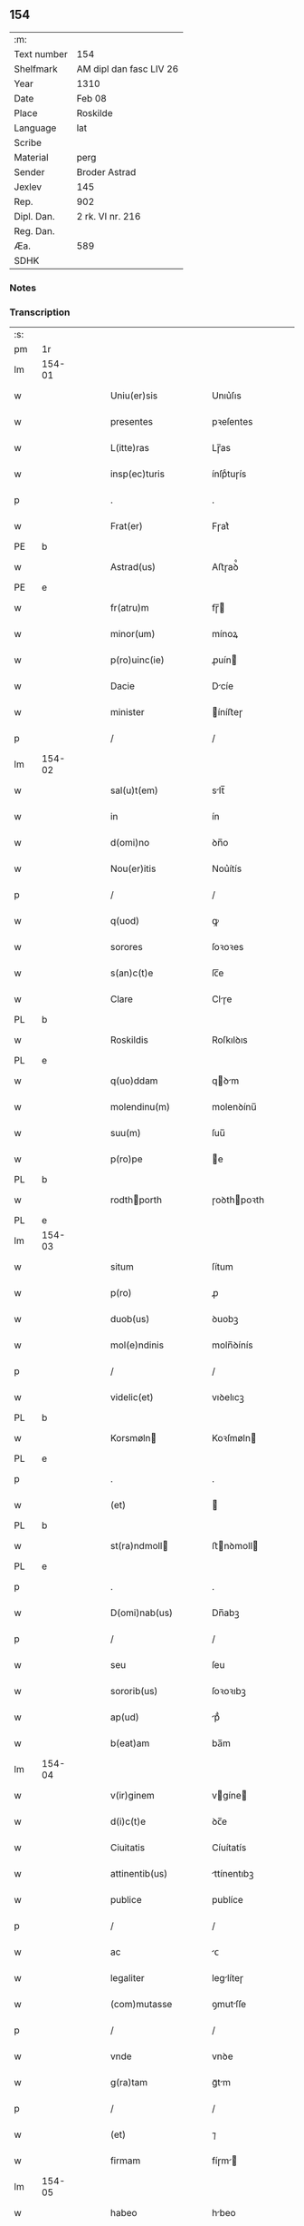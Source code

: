 ** 154
| :m:         |                         |
| Text number | 154                     |
| Shelfmark   | AM dipl dan fasc LIV 26 |
| Year        | 1310                    |
| Date        | Feb 08                  |
| Place       | Roskilde                |
| Language    | lat                     |
| Scribe      |                         |
| Material    | perg                    |
| Sender      | Broder Astrad           |
| Jexlev      | 145                     |
| Rep.        | 902                     |
| Dipl. Dan.  | 2 rk. VI nr. 216        |
| Reg. Dan.   |                         |
| Æa.         | 589                     |
| SDHK        |                         |

*** Notes


*** Transcription
| :s: |        |   |   |   |   |                     |             |   |   |   |   |     |   |   |   |        |
| pm  | 1r     |   |   |   |   |                     |             |   |   |   |   |     |   |   |   |        |
| lm  | 154-01 |   |   |   |   |                     |             |   |   |   |   |     |   |   |   |        |
| w   |        |   |   |   |   | Uniu(er)sis         | Unıu͛ſıs     |   |   |   |   | lat |   |   |   | 154-01 |
| w   |        |   |   |   |   | presentes           | pꝛeſentes   |   |   |   |   | lat |   |   |   | 154-01 |
| w   |        |   |   |   |   | L(itte)ras          | Lɼ̅as        |   |   |   |   | lat |   |   |   | 154-01 |
| w   |        |   |   |   |   | insp(ec)turis       | ínſpͨtuɼís   |   |   |   |   | lat |   |   |   | 154-01 |
| p   |        |   |   |   |   | .                   | .           |   |   |   |   | lat |   |   |   | 154-01 |
| w   |        |   |   |   |   | Frat(er)            | Fɼat͛        |   |   |   |   | lat |   |   |   | 154-01 |
| PE  | b      |   |   |   |   |                     |             |   |   |   |   |     |   |   |   |        |
| w   |        |   |   |   |   | Astrad(us)          | Aﬅɼaꝺ᷒       |   |   |   |   | lat |   |   |   | 154-01 |
| PE  | e      |   |   |   |   |                     |             |   |   |   |   |     |   |   |   |        |
| w   |        |   |   |   |   | fr(atru)m           | fɼ̅         |   |   |   |   | lat |   |   |   | 154-01 |
| w   |        |   |   |   |   | minor(um)           | mínoꝝ       |   |   |   |   | lat |   |   |   | 154-01 |
| w   |        |   |   |   |   | p(ro)uinc(ie)       | ꝓuín       |   |   |   |   | lat |   |   |   | 154-01 |
| w   |        |   |   |   |   | Dacie               | Dcíe       |   |   |   |   | lat |   |   |   | 154-01 |
| w   |        |   |   |   |   | minister            | íníﬅeɼ     |   |   |   |   | lat |   |   |   | 154-01 |
| p   |        |   |   |   |   | /                   | /           |   |   |   |   | lat |   |   |   | 154-01 |
| lm  | 154-02 |   |   |   |   |                     |             |   |   |   |   |     |   |   |   |        |
| w   |        |   |   |   |   | sal(u)t(em)         | slt̅        |   |   |   |   | lat |   |   |   | 154-02 |
| w   |        |   |   |   |   | in                  | ín          |   |   |   |   | lat |   |   |   | 154-02 |
| w   |        |   |   |   |   | d(omi)no            | ꝺn̅o         |   |   |   |   | lat |   |   |   | 154-02 |
| w   |        |   |   |   |   | Nou(er)itis         | Nou͛ítís     |   |   |   |   | lat |   |   |   | 154-02 |
| p   |        |   |   |   |   | /                   | /           |   |   |   |   | lat |   |   |   | 154-02 |
| w   |        |   |   |   |   | q(uod)              | ꝙ           |   |   |   |   | lat |   |   |   | 154-02 |
| w   |        |   |   |   |   | sorores             | ſoꝛoꝛes     |   |   |   |   | lat |   |   |   | 154-02 |
| w   |        |   |   |   |   | s(an)c(t)e          | ſc̅e         |   |   |   |   | lat |   |   |   | 154-02 |
| w   |        |   |   |   |   | Clare               | Clɼe       |   |   |   |   | lat |   |   |   | 154-02 |
| PL  | b      |   |   |   |   |                     |             |   |   |   |   |     |   |   |   |        |
| w   |        |   |   |   |   | Roskildis           | Roſkılꝺıs   |   |   |   |   | lat |   |   |   | 154-02 |
| PL  | e      |   |   |   |   |                     |             |   |   |   |   |     |   |   |   |        |
| w   |        |   |   |   |   | q(uo)ddam           | qꝺm       |   |   |   |   | lat |   |   |   | 154-02 |
| w   |        |   |   |   |   | molendinu(m)        | molenꝺínu̅   |   |   |   |   | lat |   |   |   | 154-02 |
| w   |        |   |   |   |   | suu(m)              | ſuu̅         |   |   |   |   | lat |   |   |   | 154-02 |
| w   |        |   |   |   |   | p(ro)pe             | e          |   |   |   |   | lat |   |   |   | 154-02 |
| PL  | b      |   |   |   |   |                     |             |   |   |   |   |     |   |   |   |        |
| w   |        |   |   |   |   | rodthporth         | ɼoꝺthpoꝛth |   |   |   |   | lat |   |   |   | 154-02 |
| PL  | e      |   |   |   |   |                     |             |   |   |   |   |     |   |   |   |        |
| lm  | 154-03 |   |   |   |   |                     |             |   |   |   |   |     |   |   |   |        |
| w   |        |   |   |   |   | situm               | ſítum       |   |   |   |   | lat |   |   |   | 154-03 |
| w   |        |   |   |   |   | p(ro)               | ꝓ           |   |   |   |   | lat |   |   |   | 154-03 |
| w   |        |   |   |   |   | duob(us)            | ꝺuobꝫ       |   |   |   |   | lat |   |   |   | 154-03 |
| w   |        |   |   |   |   | mol(e)ndinis        | moln̅ꝺínís   |   |   |   |   | lat |   |   |   | 154-03 |
| p   |        |   |   |   |   | /                   | /           |   |   |   |   | lat |   |   |   | 154-03 |
| w   |        |   |   |   |   | videlic(et)         | vıꝺelıcꝫ    |   |   |   |   | lat |   |   |   | 154-03 |
| PL  | b      |   |   |   |   |                     |             |   |   |   |   |     |   |   |   |        |
| w   |        |   |   |   |   | Korsmøln           | Koꝛſmøln   |   |   |   |   | lat |   |   |   | 154-03 |
| PL  | e      |   |   |   |   |                     |             |   |   |   |   |     |   |   |   |        |
| p   |        |   |   |   |   | .                   | .           |   |   |   |   | lat |   |   |   | 154-03 |
| w   |        |   |   |   |   | (et)                |            |   |   |   |   | lat |   |   |   | 154-03 |
| PL  | b      |   |   |   |   |                     |             |   |   |   |   |     |   |   |   |        |
| w   |        |   |   |   |   | st(ra)ndmoll       | ﬅnꝺmoll   |   |   |   |   | lat |   |   |   | 154-03 |
| PL  | e      |   |   |   |   |                     |             |   |   |   |   |     |   |   |   |        |
| p   |        |   |   |   |   | .                   | .           |   |   |   |   | lat |   |   |   | 154-03 |
| w   |        |   |   |   |   | D(omi)nab(us)       | Dn̅abꝫ       |   |   |   |   | lat |   |   |   | 154-03 |
| p   |        |   |   |   |   | /                   | /           |   |   |   |   | lat |   |   |   | 154-03 |
| w   |        |   |   |   |   | seu                 | ſeu         |   |   |   |   | lat |   |   |   | 154-03 |
| w   |        |   |   |   |   | sororib(us)         | ſoꝛoꝛıbꝫ    |   |   |   |   | lat |   |   |   | 154-03 |
| w   |        |   |   |   |   | ap(ud)              | pᷘ          |   |   |   |   | lat |   |   |   | 154-03 |
| w   |        |   |   |   |   | b(eat)am            | ba̅m         |   |   |   |   | lat |   |   |   | 154-03 |
| lm  | 154-04 |   |   |   |   |                     |             |   |   |   |   |     |   |   |   |        |
| w   |        |   |   |   |   | v(ir)ginem          | vgíne     |   |   |   |   | lat |   |   |   | 154-04 |
| w   |        |   |   |   |   | d(i)c(t)e           | ꝺc̅e         |   |   |   |   | lat |   |   |   | 154-04 |
| w   |        |   |   |   |   | Ciuitatis           | Cíuítatís   |   |   |   |   | lat |   |   |   | 154-04 |
| w   |        |   |   |   |   | attinentib(us)      | ttínentıbꝫ |   |   |   |   | lat |   |   |   | 154-04 |
| w   |        |   |   |   |   | publice             | publíce     |   |   |   |   | lat |   |   |   | 154-04 |
| p   |        |   |   |   |   | /                   | /           |   |   |   |   | lat |   |   |   | 154-04 |
| w   |        |   |   |   |   | ac                  | ᴄ          |   |   |   |   | lat |   |   |   | 154-04 |
| w   |        |   |   |   |   | legaliter           | leglíteɼ   |   |   |   |   | lat |   |   |   | 154-04 |
| w   |        |   |   |   |   | (com)mutasse        | ꝯmutſſe    |   |   |   |   | lat |   |   |   | 154-04 |
| p   |        |   |   |   |   | /                   | /           |   |   |   |   | lat |   |   |   | 154-04 |
| w   |        |   |   |   |   | vnde                | vnꝺe        |   |   |   |   | lat |   |   |   | 154-04 |
| w   |        |   |   |   |   | g(ra)tam            | gᷓtm        |   |   |   |   | lat |   |   |   | 154-04 |
| p   |        |   |   |   |   | /                   | /           |   |   |   |   | lat |   |   |   | 154-04 |
| w   |        |   |   |   |   | (et)                | ⁊           |   |   |   |   | lat |   |   |   | 154-04 |
| w   |        |   |   |   |   | firmam              | fíɼm      |   |   |   |   | lat |   |   |   | 154-04 |
| lm  | 154-05 |   |   |   |   |                     |             |   |   |   |   |     |   |   |   |        |
| w   |        |   |   |   |   | habeo               | hbeo       |   |   |   |   | lat |   |   |   | 154-05 |
| w   |        |   |   |   |   | (com)mutac(i)o(n)em | ꝯmutc̅oe   |   |   |   |   | lat |   |   |   | 154-05 |
| w   |        |   |   |   |   | p(ar)tis            | p̲tís        |   |   |   |   | lat |   |   |   | 154-05 |
| w   |        |   |   |   |   | ut(ri)usq(ue)       | utuſqꝫ     |   |   |   |   | lat |   |   |   | 154-05 |
| w   |        |   |   |   |   | soror(um)           | ſoꝛoꝝ       |   |   |   |   | lat |   |   |   | 154-05 |
| w   |        |   |   |   |   | pred(i)c(t)ar(um)   | pꝛeꝺc̅aꝝ     |   |   |   |   | lat |   |   |   | 154-05 |
| w   |        |   |   |   |   | p(ro)               | ꝓ           |   |   |   |   | lat |   |   |   | 154-05 |
| w   |        |   |   |   |   | q(ua)nto            | qᷓnto        |   |   |   |   | lat |   |   |   | 154-05 |
| w   |        |   |   |   |   | disposicio          | ꝺıſpoſícío  |   |   |   |   | lat |   |   |   | 154-05 |
| w   |        |   |   |   |   | rerum               | ɼeɼum       |   |   |   |   | lat |   |   |   | 154-05 |
| w   |        |   |   |   |   | t(em)p(or)aliu(m)   | tp̲alıu̅      |   |   |   |   | lat |   |   |   | 154-05 |
| w   |        |   |   |   |   | d(i)c(t)ar(um)      | ꝺc̅aꝝ        |   |   |   |   | lat |   |   |   | 154-05 |
| w   |        |   |   |   |   | soror(um)           | ſoꝛoꝝ       |   |   |   |   | lat |   |   |   | 154-05 |
| lm  | 154-06 |   |   |   |   |                     |             |   |   |   |   |     |   |   |   |        |
| w   |        |   |   |   |   | s(an)c(t)e          | ſc̅e         |   |   |   |   | lat |   |   |   | 154-06 |
| w   |        |   |   |   |   | Clar(e)             | Clɼ͛        |   |   |   |   | lat |   |   |   | 154-06 |
| w   |        |   |   |   |   | ad                  | ꝺ          |   |   |   |   | lat |   |   |   | 154-06 |
| w   |        |   |   |   |   | me                  | me          |   |   |   |   | lat |   |   |   | 154-06 |
| w   |        |   |   |   |   | dinoscit(ur)        | ꝺínoſcít   |   |   |   |   | lat |   |   |   | 154-06 |
| w   |        |   |   |   |   | p(er)tinere         | p̲tíneɼe     |   |   |   |   | lat |   |   |   | 154-06 |
| p   |        |   |   |   |   | /                   | /           |   |   |   |   | lat |   |   |   | 154-06 |
| w   |        |   |   |   |   | Dat(um)             | Da         |   |   |   |   | lat |   |   |   | 154-06 |
| PL  | b      |   |   |   |   |                     |             |   |   |   |   |     |   |   |   |        |
| w   |        |   |   |   |   | Roskildis           | Roſkılꝺıs   |   |   |   |   | lat |   |   |   | 154-06 |
| PL  | e      |   |   |   |   |                     |             |   |   |   |   |     |   |   |   |        |
| p   |        |   |   |   |   | /                   | /           |   |   |   |   | lat |   |   |   | 154-06 |
| w   |        |   |   |   |   | anno                | nno        |   |   |   |   | lat |   |   |   | 154-06 |
| w   |        |   |   |   |   | d(omi)ni            | ꝺn̅í         |   |   |   |   | lat |   |   |   | 154-06 |
| num |        |   |   |   |   | mͦ                   | ͦ           |   |   |   |   | lat |   |   |   | 154-06 |
| p   |        |   |   |   |   | /                   | /           |   |   |   |   | lat |   |   |   | 154-06 |
| num |        |   |   |   |   | cccͦ                 | ᴄᴄͦᴄ         |   |   |   |   | lat |   |   |   | 154-06 |
| p   |        |   |   |   |   | /                   | /           |   |   |   |   | lat |   |   |   | 154-06 |
| w   |        |   |   |   |   | Decimo              | Decímo      |   |   |   |   | lat |   |   |   | 154-06 |
| p   |        |   |   |   |   | /                   | /           |   |   |   |   | lat |   |   |   | 154-06 |
| w   |        |   |   |   |   | sexto               | ſexto       |   |   |   |   | lat |   |   |   | 154-06 |
| w   |        |   |   |   |   | Jd(us)              | Jꝺ᷒          |   |   |   |   | lat |   |   |   | 154-06 |
| lm  | 154-07 |   |   |   |   |                     |             |   |   |   |   |     |   |   |   |        |
| w   |        |   |   |   |   | februarij           | febꝛuɼí   |   |   |   |   | lat |   |   |   | 154-07 |
| p   |        |   |   |   |   | .                   | .           |   |   |   |   | lat |   |   |   | 154-07 |
| w   |        |   |   |   |   | Jn                  | Jn          |   |   |   |   | lat |   |   |   | 154-07 |
| w   |        |   |   |   |   | cui(us)             | cuı᷒         |   |   |   |   | lat |   |   |   | 154-07 |
| w   |        |   |   |   |   | rei                 | ɼeı         |   |   |   |   | lat |   |   |   | 154-07 |
| w   |        |   |   |   |   | testimonium         | teﬅímoníu  |   |   |   |   | lat |   |   |   | 154-07 |
| p   |        |   |   |   |   | /                   | /           |   |   |   |   | lat |   |   |   | 154-07 |
| w   |        |   |   |   |   | sigillum            | ſıgıllu    |   |   |   |   | lat |   |   |   | 154-07 |
| w   |        |   |   |   |   | mei                 | meı         |   |   |   |   | lat |   |   |   | 154-07 |
| w   |        |   |   |   |   | officij             | offící     |   |   |   |   | lat |   |   |   | 154-07 |
| p   |        |   |   |   |   | /                   | /           |   |   |   |   | lat |   |   |   | 154-07 |
| w   |        |   |   |   |   | presentib(us)       | pꝛeſentıbꝫ  |   |   |   |   | lat |   |   |   | 154-07 |
| w   |        |   |   |   |   | est                 | eﬅ          |   |   |   |   | lat |   |   |   | 154-07 |
| w   |        |   |   |   |   | Appensum            | enſum     |   |   |   |   | lat |   |   |   | 154-07 |
| p   |        |   |   |   |   | .                   | .           |   |   |   |   | lat |   |   |   | 154-07 |
| :e: |        |   |   |   |   |                     |             |   |   |   |   |     |   |   |   |        |

